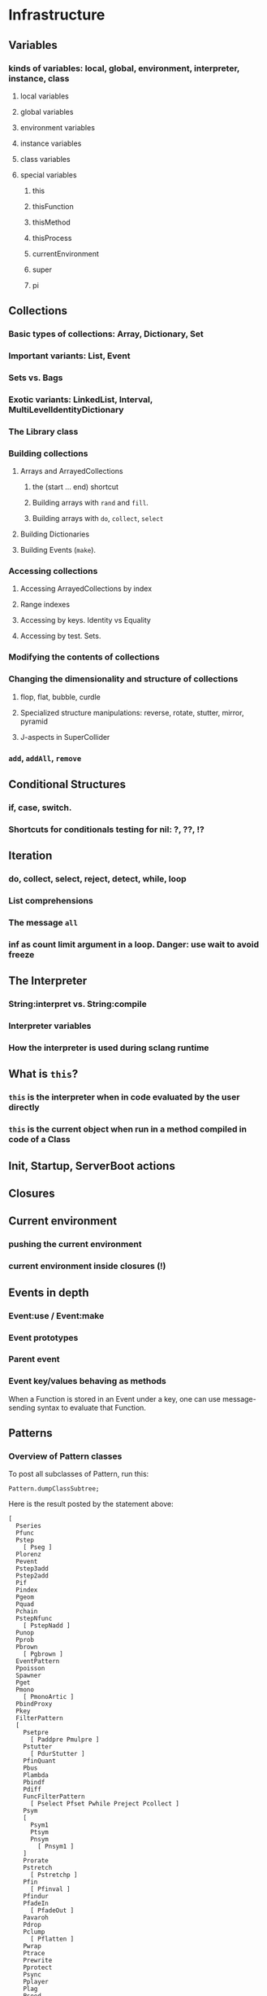 # 27 Nov 2020 12:05 Some topics to write more about

* Infrastructure
** Variables
*** kinds of variables: local, global, environment, interpreter, instance, class
**** local variables
**** global variables
**** environment variables
**** instance variables
**** class variables
**** special variables
***** this
***** thisFunction
***** thisMethod
***** thisProcess
***** currentEnvironment
***** super
***** pi
** Collections
*** Basic types of collections: Array, Dictionary, Set
*** Important variants: List, Event
*** Sets vs. Bags
*** Exotic variants: LinkedList, Interval, MultiLevelIdentityDictionary
*** The Library class
*** Building collections
**** Arrays and ArrayedCollections
***** the (start ... end) shortcut
***** Building arrays with =rand= and =fill=.
***** Building arrays with =do=, =collect=, =select=
**** Building Dictionaries
**** Building Events (=make=).
*** Accessing collections
**** Accessing ArrayedCollections by index
**** Range indexes
**** Accessing by keys.  Identity vs Equality
**** Accessing by test. Sets.
*** Modifying the contents of collections
*** Changing the dimensionality and structure of collections
**** flop, flat, bubble, curdle
**** Specialized structure manipulations: reverse, rotate, stutter, mirror, pyramid
**** J-aspects in SuperCollider
*** =add=, =addAll=, =remove=

** Conditional Structures
*** if, case, switch.
*** Shortcuts for conditionals testing for nil: ?, ??, !?

** Iteration

*** do, collect, select, reject, detect, while, loop

*** List comprehensions

*** The message =all=

*** inf as count limit argument in a loop. Danger: use wait to avoid freeze


** The Interpreter
*** String:interpret vs. String:compile
*** Interpreter variables
*** How the interpreter is used during sclang runtime
** What is =this=?
*** =this= is the interpreter when in code evaluated by the user directly
*** =this= is the current object when run in a method compiled in code of a Class


** Init, Startup, ServerBoot actions
** Closures
** Current environment
*** pushing the current environment
*** current environment inside closures (!)
** Events in depth
*** Event:use / Event:make
*** Event prototypes
*** Parent event
*** Event key/values behaving as methods

When a Function is stored in an Event under a key, one can use message-sending syntax to evaluate that Function. 

** Patterns

*** Overview of Pattern classes
    :PROPERTIES:
    :DATE:     <2020-12-12 Sat 00:46>
    :END:

To post all subclasses of Pattern, run this: 

#+begin_src sclang
Pattern.dumpClassSubtree;
#+end_src

Here is the result posted by the statement above:

#+begin_src sclang
[
  Pseries
  Pfunc
  Pstep
    [ Pseg ]
  Plorenz
  Pevent
  Pstep3add
  Pstep2add
  Pif
  Pindex
  Pgeom
  Pquad
  Pchain
  PstepNfunc
    [ PstepNadd ]
  Punop
  Pprob
  Pbrown
    [ Pgbrown ]
  EventPattern
  Ppoisson
  Spawner
  Pget
  Pmono
    [ PmonoArtic ]
  PbindProxy
  Pkey
  FilterPattern
  [
    Psetpre
      [ Paddpre Pmulpre ]
    Pstutter
      [ PdurStutter ]
    PfinQuant
    Pbus
    Plambda
    Pbindf
    Pdiff
    FuncFilterPattern
      [ Pselect Pfset Pwhile Preject Pcollect ]
    Psym
    [
      Psym1
      Ptsym
      Pnsym
        [ Pnsym1 ]
    ]
    Prorate
    Pstretch
      [ Pstretchp ]
    Pfin
      [ Pfinval ]
    Pfindur
    PfadeIn
      [ PfadeOut ]
    Pavaroh
    Pdrop
    Pclump
      [ Pflatten ]
    Pwrap
    Ptrace
    Prewrite
    Pprotect
    Psync
    Pplayer
    Plag
    Pseed
    Pset
    [
      Pmul
      Padd
      Psetp
        [ Paddp Pmulp ]
    ]
    Pclutch
    PAbstractGroup
      [ PparGroup Pgroup ]
    Pn
      [ Pgate ]
    Pspawn
    Pfx
      [ Pfxb ]
    Pconst
  ]
  Pcauchy
  Pdict
  Peventmod
  PatternProxy
  [
    Pdefn
    TaskProxy
    [
      Tdef
      EventPatternProxy
      [
        Pdef
          [ Pbindef ]
      ]
    ]
  ]
  Phenon
  Pbeta
  Pgauss
  Penvir
  Pnaryop
    [ PdegreeToKey ]
  Ptime
  Pbind
  Pproto
  ListPattern
  [
    Pwalk
    Ppar
    [
      Pgpar
        [ Pgtpar ]
      Ptpar
    ]
    Pwrand
    Pdfsm
    Pshuf
    Pseq
      [ Ppatlace Pser Place ]
    Pslide
    Ptuple
    Prand
    Pfpar
    Pxrand
    Pfsm
  ]
  Pswitch
    [ Pswitch1 ]
  Pbinop
  Pfhn
  Pwhite
    [ Pmeanrand Plprand Pexprand Phprand ]
  Pstandard
  Pfuncn
  Ppatmod
  Platoo
  Pgbman
  PlinCong
  Prout
    [ Pspawner ]
  Plet
  Plazy
  [
    PlazyEnvir
      [ PlazyEnvirN ]
  ]
]
#+end_src

The resulting subtree is dissussed in the following sections


*** Pseries

*** Pfunc

*** Pstep

**** [ Pseg ]

*** Plorenz

*** Pevent

*** Pstep3add

*** Pstep2add

*** Pif

*** Pindex

*** Pgeom

*** Pquad

*** Pchain

*** PstepNfunc

**** [ PstepNadd ]

*** Punop

*** Pprob

*** Pbrown

**** [ Pgbrown ]

**** EventPattern

**** Ppoisson

**** Spawner

**** Pget

**** Pmono

***** [ PmonoArtic ]

**** PbindProxy

**** Pkey

**** FilterPattern

*****    [ Psetpre

****** [ Paddpre 

****** Pmulpre ]
       
****** Pstutter
       
*******   [ PdurStutter ]

****** PfinQuant
       
****** Pbus
       
****** Plambda
       
****** Pbindf
       
****** Pdiff
       
****** FuncFilterPattern
       
*******   [ Pselect 

******* Pfset 

******* Pwhile 

******* Preject 

******* Pcollect ]

****** Psym
       
******* [ Psym1
         
******* Ptsym
         
*******  Pnsym
********    [ Pnsym1 ]
****** Prorate
****** Pstretch
******* [ Pstretchp ]
****** Pfin
*******   [ Pfinval ]
****** Pfindur
****** PfadeIn
******* [ PfadeOut ]
****** Pavaroh
****** Pdrop
****** Pclump
*******   [ Pflatten ]
****** Pwrap
****** Ptrace
****** Prewrite
****** Pprotect
****** Psync
****** Pplayer
****** Plag
****** Pseed
****** Pset
******* [ Pmul
******* Padd
******* Psetp
******** [ 
******** Paddp 
******** Pmulp ]
         ]
****** Pclutch
****** PAbstractGroup
******* [ PparGroup 
******* Pgroup ]
****** Pn
******* [ Pgate ]
****** Pspawn
****** Pfx
******* [ Pfxb ]
****** Pconst
     ]
***** Pcauchy
***** Pdict
***** Peventmod
***** PatternProxy
****** [ Pdefn
****** TaskProxy
******* [ Tdef
******* EventPatternProxy
********  [ Pdef
********* [ Pbindef ]
            ]
          ]
        ]
***** Phenon
***** Pbeta
***** Pgauss
***** Penvir
***** Pnaryop
***** [ PdegreeToKey ]
***** Ptime
***** Pbind
***** Pproto
***** ListPattern
****** [Pwalk
****** Ppar
****** [ Pgpar
******* [ Pgtpar ]
******* Ptpar
        ]
****** Pwrand
****** Pdfsm
****** Pshuf
****** Pseq
*******  [ Ppatlace 
******* Pser 
******* Place ]
****** Pslide
****** Ptuple
****** Prand
****** Pfpar
****** Pxrand
****** Pfsm
     ]
***** Pswitch
****** [ Pswitch1 ]
***** Pbinop
***** Pfhn
***** Pwhite
****** [ Pmeanrand 
****** Plprand 
****** Pexprand 
****** Phprand ]
***** Pstandard
***** Pfuncn
***** Ppatmod
***** Platoo
***** Pgbman
***** PlinCong
***** Prout
****** [ Pspawner ]
***** Plet
***** Plazy
****** [ PlazyEnvir
******* [ PlazyEnvirN ]
      ]
    ]

*** Combining patterns
**** Arithmetic operations on patterns
**** Nesting patterns
**** Filtering patterns

** Streams

*** Stream basics

**** Creating a Stream

**** Routines can work as streams (so what is the difference???????)
**** next and nextN
*** Advanced operations on streams
**** all
**** subSample

...
** The dependency mechanism
*** Raison d'être. Similarity to private methods
*** Problems: Chosing action
*** Reasons for using Notification vs. Drawback of many objects involved
*** Alternative implementations: Notification vs. NotificationCentre

 Aspects to compare:
 Performance, functionality, interface.

** Clocks, defer, sched
** Using the AppClock in GUIs
** Routines
** Tasks
** How Pbind works
*** what is embedInStream? How does it work
**** getting the next value from each key-value pair
**** embedding each stream's value
** EventPattern as alternative to Pbind
** Introspection and its uses
*** For learning and understanding code
*** Inside programs
** Symbols vs. Strings
** Copying and in-place modification of objects

=reverse= modifies a Signal in-place ...
=add= may 

** Hash
** Primitives
** The structure of the Class Hierarchy Tree
*** Meta- Classes (Classes of Classes)

Note: Compare to structure of the Class Hierarchy in SmallTalk.

* Music and Audio
** Understanding frequency in musical intervals
*** Logarithmic nature of interval perception
**** In intervals, we do not subtract frequences. Instead, we divide them.
***** Compare the same intervals in different frequency ranges
**** Possibly this is related to the fact that in sine signals, to change the frequency, one multiples the arithmetic series that generates the signal.
*** Using plot to understand linear vs. logarithmic curves
*** Using Line and XLine to understand the logarithmic perception of pitch
Notes: 
**** To hear the difference clearly between Line/Xline, Falling line is better than rising line 
**** Perhaps use Sample-and-Hold to convert line to steps for clarity
**** Also use Demand with arrays (arithmetic vs. geometric series) to demonstrate non-linearity of pitch perception
** Understanding Sin, sin/cos, phase and symmetry in signals

Use plot to demonstrate how sine is calculated from an arithmetic sequence of numbers (in an Array).
Aspects to show:
*** Normalize
*** Calculate sine by sending a single message to an array
*** Plot the signal to see it
*** Shift phase by rotating an array of numbers 
*** Change frequency by scaling the signal (with multiply!)
***  Signal cancellation through phase difference
** Patterns
*** Patterns-Streams-Events basics
*** Pbind playing mechanism
*** Pbind examples, main features and variants

Instrument, degree, duration, chords, arpeggio, legato.
Ppar, Pmono, etc.

*** Scales, Tunings and Transposition in Patterns
*** Quant and synchronization
*** Regular Pattern Stream Generators
*** Filter Patterns
*** Advanced Pattern Manipulation Tools: Pkey etc.
*** Pbind, and its limits
*** Playing Pbind and its zoo of quasi add-ons in Event
(are all of them necessary?)
*** Some exotic pattern types/topics: Fdef, LazyEnvir, Plazy, PlazyEnvir ...
*** Modifying Patterns while they are playing (in an EventStream)
**** The EventPattern Class
** Demand UGens
** Some enigmatic UGens (for non Audio-Engineers)

Gate, Latch (Sample and Hold), Amplitude, Changed, Integrate, PulseCount, Stepper, Summer, WrapSummer

How to calculate the duration of a condition being true?

Comparing sigals.

Select.
** Control inputs in SynthDefs and Synth Functions.

Arguments vs. \symbol.kr.

** Feedback 
** Envelopes
*** envelope shapes and shortcuts
*** envelopes with release node
*** envelopes with loops
*** changing envelope shapes on the fly
*** emulating envelopes with Demand ugens (And Line?)
*** Can one use buffers with Demand to store huge envelope shapes?
** Triggering Envelopes
*** Release vs. free. 

Show the practical/musical difference of release vs. free.

*** Triggering release with gate.
Why this is necessary for playing patterns.

Retriggering vs. single-pass envelopes, distinguished with =doneAction=.

 Problems in triggering from sclang due to latency and time limits in signal response.  Instead, trigger a single change in a signal, and track that change with =Changed.kr=. 

** Demand UGens and =Duty=
** Triggering events from (control) signals
** All that async headache
*** Waiting for Server to boot
*** Waiting for SynthDefs and Buffers to load
*** Waiting for Synths to start or end
*** Tracking state of Synths
** Things one can do with PlayBuf and BufRd
** Reading Buffers from file. Getting Buffer info
*** Alex McLeans' buffer reading trick from SuperDirt

Important for reading large numbers of files!

** Buffer Granulation
*** Triggering grains
** Linking Synths
*** Synth Order
*** Creating and managing Groups in order
*** Managing i/o bus connections
*** Many-to-one and One-to many synth link configurations

* Things that need radical cleaning (or in some cases even _TRASHING_) in SCClassLibrary
** NotificationCenter (Certainly)
** AbstractResponderFunc (Very probably)
** Server and its helper funcs such as ServerWatcher (Painful, but must)
** Default Event - Event Prototype (Perhaps, perhaps, but would be nice)

Very complex. Would need a deep study before any improvements can be suggested.
However, it seems that things should and can be simpler.

